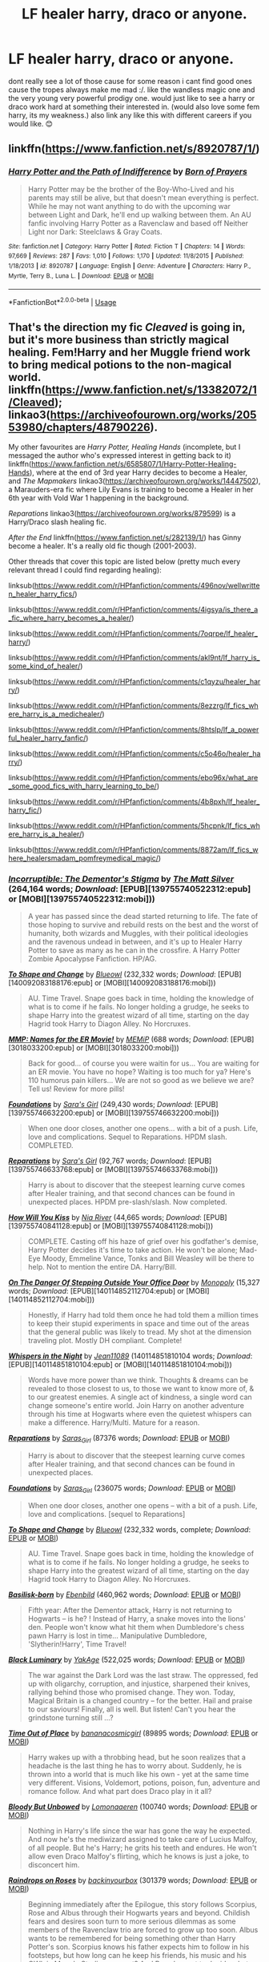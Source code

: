 #+TITLE: LF healer harry, draco or anyone.

* LF healer harry, draco or anyone.
:PROPERTIES:
:Author: dddduuuuddddeee
:Score: 2
:DateUnix: 1587303173.0
:DateShort: 2020-Apr-19
:FlairText: Request
:END:
dont really see a lot of those cause for some reason i cant find good ones cause the tropes always make me mad :/. like the wandless magic one and the very young very powerful prodigy one. would just like to see a harry or draco work hard at something their interested in. (would also love some fem harry, its my weakness.) also link any like this with different careers if you would like. 😊


** linkffn([[https://www.fanfiction.net/s/8920787/1/]])
:PROPERTIES:
:Author: YOB1997
:Score: 1
:DateUnix: 1588337571.0
:DateShort: 2020-May-01
:END:

*** [[https://www.fanfiction.net/s/8920787/1/][*/Harry Potter and the Path of Indifference/*]] by [[https://www.fanfiction.net/u/3452516/Born-of-Prayers][/Born of Prayers/]]

#+begin_quote
  Harry Potter may be the brother of the Boy-Who-Lived and his parents may still be alive, but that doesn't mean everything is perfect. While he may not want anything to do with the upcoming war between Light and Dark, he'll end up walking between them. An AU fanfic involving Harry Potter as a Ravenclaw and based off Neither Light nor Dark: Steelclaws & Gray Coats.
#+end_quote

^{/Site/:} ^{fanfiction.net} ^{*|*} ^{/Category/:} ^{Harry} ^{Potter} ^{*|*} ^{/Rated/:} ^{Fiction} ^{T} ^{*|*} ^{/Chapters/:} ^{14} ^{*|*} ^{/Words/:} ^{97,669} ^{*|*} ^{/Reviews/:} ^{287} ^{*|*} ^{/Favs/:} ^{1,010} ^{*|*} ^{/Follows/:} ^{1,170} ^{*|*} ^{/Updated/:} ^{11/8/2015} ^{*|*} ^{/Published/:} ^{1/18/2013} ^{*|*} ^{/id/:} ^{8920787} ^{*|*} ^{/Language/:} ^{English} ^{*|*} ^{/Genre/:} ^{Adventure} ^{*|*} ^{/Characters/:} ^{Harry} ^{P.,} ^{Myrtle,} ^{Terry} ^{B.,} ^{Luna} ^{L.} ^{*|*} ^{/Download/:} ^{[[http://www.ff2ebook.com/old/ffn-bot/index.php?id=8920787&source=ff&filetype=epub][EPUB]]} ^{or} ^{[[http://www.ff2ebook.com/old/ffn-bot/index.php?id=8920787&source=ff&filetype=mobi][MOBI]]}

--------------

*FanfictionBot*^{2.0.0-beta} | [[https://github.com/tusing/reddit-ffn-bot/wiki/Usage][Usage]]
:PROPERTIES:
:Author: FanfictionBot
:Score: 1
:DateUnix: 1588337582.0
:DateShort: 2020-May-01
:END:


** That's the direction my fic /Cleaved/ is going in, but it's more business than strictly magical healing. Fem!Harry and her Muggle friend work to bring medical potions to the non-magical world. linkffn([[https://www.fanfiction.net/s/13382072/1/Cleaved]]); linkao3([[https://archiveofourown.org/works/20553980/chapters/48790226]]).

My other favourites are /Harry Potter, Healing Hands/ (incomplete, but I messaged the author who's expressed interest in getting back to it) linkffn([[https://www.fanfiction.net/s/6585807/1/Harry-Potter-Healing-Hands]]), where at the end of 3rd year Harry decides to become a Healer, and /The Mapmakers/ linkao3([[https://archiveofourown.org/works/14447502]]), a Marauders-era fic where Lily Evans is training to become a Healer in her 6th year with Vold War 1 happening in the background.

/Reparations/ linkao3([[https://archiveofourown.org/works/879599]]) is a Harry/Draco slash healing fic.

/After the End/ linkffn([[https://www.fanfiction.net/s/282139/1/]]) has Ginny become a healer. It's a really old fic though (2001-2003).

Other threads that cover this topic are listed below (pretty much every relevant thread I could find regarding healing):

linksub([[https://www.reddit.com/r/HPfanfiction/comments/496nov/wellwritten_healer_harry_fics/]])

linksub([[https://www.reddit.com/r/HPfanfiction/comments/4igsya/is_there_a_fic_where_harry_becomes_a_healer/]])

linksub([[https://www.reddit.com/r/HPfanfiction/comments/7oqrpe/lf_healer_harry/]])

linksub([[https://www.reddit.com/r/HPfanfiction/comments/akl9nt/lf_harry_is_some_kind_of_healer/]])

linksub([[https://www.reddit.com/r/HPfanfiction/comments/c1qyzu/healer_harry/]])

linksub([[https://www.reddit.com/r/HPfanfiction/comments/8ezzrg/lf_fics_where_harry_is_a_medichealer/]])

linksub([[https://www.reddit.com/r/HPfanfiction/comments/8htslp/lf_a_powerful_healer_harry_fanfic/]])

linksub([[https://www.reddit.com/r/HPfanfiction/comments/c5o46o/healer_harry/]])

linksub([[https://www.reddit.com/r/HPfanfiction/comments/ebo96x/what_are_some_good_fics_with_harry_learning_to_be/]])

linksub([[https://www.reddit.com/r/HPfanfiction/comments/4b8pxh/lf_healer_harry_fic/]])

linksub([[https://www.reddit.com/r/HPfanfiction/comments/5hcpnk/lf_fics_where_harry_is_a_healer/]])

linksub([[https://www.reddit.com/r/HPfanfiction/comments/8872am/lf_fics_where_healersmadam_pomfreymedical_magic/]])
:PROPERTIES:
:Author: YOB1997
:Score: 1
:DateUnix: 1587310038.0
:DateShort: 2020-Apr-19
:END:

*** [[http://www.fanfiction.net/s/7539141/1/][*/Incorruptible: The Dementor's Stigma/*]] by [[https://www.fanfiction.net/u/1490083/The-Matt-Silver][/The Matt Silver/]] (264,164 words; /Download/: [EPUB][139755740522312:epub] or [MOBI][139755740522312:mobi]))

#+begin_quote
  A year has passed since the dead started returning to life. The fate of those hoping to survive and rebuild rests on the best and the worst of humanity, both wizards and Muggles, with their political ideologies and the ravenous undead in between, and it's up to Healer Harry Potter to save as many as he can in the crossfire. A Harry Potter Zombie Apocalypse Fanfiction. HP/AG.
#+end_quote

[[http://www.fanfiction.net/s/6413108/1/][*/To Shape and Change/*]] by [[https://www.fanfiction.net/u/1201799/Blueowl][/Blueowl/]] (232,332 words; /Download/: [EPUB][140092083188176:epub] or [MOBI][140092083188176:mobi]))

#+begin_quote
  AU. Time Travel. Snape goes back in time, holding the knowledge of what is to come if he fails. No longer holding a grudge, he seeks to shape Harry into the greatest wizard of all time, starting on the day Hagrid took Harry to Diagon Alley. No Horcruxes.
#+end_quote

[[http://www.fanfiction.net/s/879599/1/][*/MMP: Names for the ER Movie!/*]] by [[https://www.fanfiction.net/u/227640/MEMiP][/MEMiP/]] (688 words; /Download/: [EPUB][3018033200:epub] or [MOBI][3018033200:mobi]))

#+begin_quote
  Back for good... of course you were waitin for us... You are waiting for an ER movie. You have no hope? Waiting is too much for ya? Here's 110 humorus pain killers... We are not so good as we believe we are? Tell us! Review for more pills!
#+end_quote

[[http://www.fanfiction.net/s/5047623/1/][*/Foundations/*]] by [[https://www.fanfiction.net/u/1550773/Sara-s-Girl][/Sara's Girl/]] (249,430 words; /Download/: [EPUB][139755746632200:epub] or [MOBI][139755746632200:mobi]))

#+begin_quote
  When one door closes, another one opens... with a bit of a push. Life, love and complications. Sequel to Reparations. HPDM slash. COMPLETED.
#+end_quote

[[http://www.fanfiction.net/s/4842696/1/][*/Reparations/*]] by [[https://www.fanfiction.net/u/1550773/Sara-s-Girl][/Sara's Girl/]] (92,767 words; /Download/: [EPUB][139755746633768:epub] or [MOBI][139755746633768:mobi]))

#+begin_quote
  Harry is about to discover that the steepest learning curve comes after Healer training, and that second chances can be found in unexpected places. HPDM pre-slash/slash. Now completed.
#+end_quote

[[http://www.fanfiction.net/s/5498452/1/][*/How Will You Kiss/*]] by [[https://www.fanfiction.net/u/780029/Nia-River][/Nia River/]] (44,665 words; /Download/: [EPUB][139755740841128:epub] or [MOBI][139755740841128:mobi]))

#+begin_quote
  COMPLETE. Casting off his haze of grief over his godfather's demise, Harry Potter decides it's time to take action. He won't be alone; Mad-Eye Moody, Emmeline Vance, Tonks and Bill Weasley will be there to help. Not to mention the entire DA. Harry/Bill.
#+end_quote

[[http://www.fanfiction.net/s/3794974/1/][*/On The Danger Of Stepping Outside Your Office Door/*]] by [[https://www.fanfiction.net/u/696777/Monopoly][/Monopoly/]] (15,327 words; /Download/: [EPUB][140114852112704:epub] or [MOBI][140114852112704:mobi]))

#+begin_quote
  Honestly, if Harry had told them once he had told them a million times to keep their stupid experiments in space and time out of the areas that the general public was likely to tread. My shot at the dimension traveling plot. Mostly DH compliant. Complete!
#+end_quote

[[http://www.fanfiction.net/s/12104688/1/][*/Whispers in the Night/*]] by [[https://www.fanfiction.net/u/4926128/Jean11089][/Jean11089/]] (140114851810104 words; /Download/: [EPUB][140114851810104:epub] or [MOBI][140114851810104:mobi]))

#+begin_quote
  Words have more power than we think. Thoughts & dreams can be revealed to those closest to us, to those we want to know more of, & to our greatest enemies. A single act of kindness, a single word can change someone's entire world. Join Harry on another adventure through his time at Hogwarts where even the quietest whispers can make a difference. Harry/Multi. Mature for a reason.
#+end_quote

[[https://archiveofourown.org/works/879599][*/Reparations/*]] by [[https://www.archiveofourown.org/users/Saras_Girl/pseuds/Saras_Girl][/Saras_Girl/]] (87376 words; /Download/: [[https://archiveofourown.org/downloads/879599/Reparations.epub?updated_at=1574299521][EPUB]] or [[https://archiveofourown.org/downloads/879599/Reparations.mobi?updated_at=1574299521][MOBI]])

#+begin_quote
  Harry is about to discover that the steepest learning curve comes after Healer training, and that second chances can be found in unexpected places.
#+end_quote

[[https://archiveofourown.org/works/879624][*/Foundations/*]] by [[https://www.archiveofourown.org/users/Saras_Girl/pseuds/Saras_Girl][/Saras_Girl/]] (236075 words; /Download/: [[https://archiveofourown.org/downloads/Sa/Saras_Girl/879624/Foundations.epub?updated_at=1548090127][EPUB]] or [[https://archiveofourown.org/downloads/Sa/Saras_Girl/879624/Foundations.mobi?updated_at=1548090127][MOBI]])

#+begin_quote
  When one door closes, another one opens -- with a bit of a push. Life, love and complications. [sequel to Reparations]
#+end_quote

[[https://www.fanfiction.net/s/6413108/1/][*/To Shape and Change/*]] by [[https://www.fanfiction.net/u/1201799/Blueowl][/Blueowl/]] (232,332 words, complete; /Download/: [[http://www.ff2ebook.com/old/ffn-bot/index.php?id=6413108&source=ff&filetype=epub][EPUB]] or [[http://www.ff2ebook.com/old/ffn-bot/index.php?id=6413108&source=ff&filetype=mobi][MOBI]])

#+begin_quote
  AU. Time Travel. Snape goes back in time, holding the knowledge of what is to come if he fails. No longer holding a grudge, he seeks to shape Harry into the greatest wizard of all time, starting on the day Hagrid took Harry to Diagon Alley. No Horcruxes.
#+end_quote

[[https://www.fanfiction.net/s/10709411/1/][*/Basilisk-born/*]] by [[https://www.fanfiction.net/u/4707996/Ebenbild][/Ebenbild/]] (460,962 words; /Download/: [[http://www.ff2ebook.com/old/ffn-bot/index.php?id=10709411&source=ff&filetype=epub][EPUB]] or [[http://www.ff2ebook.com/old/ffn-bot/index.php?id=10709411&source=ff&filetype=mobi][MOBI]])

#+begin_quote
  Fifth year: After the Dementor attack, Harry is not returning to Hogwarts -- is he? ! Instead of Harry, a snake moves into the lions' den. People won't know what hit them when Dumbledore's chess pawn Harry is lost in time... Manipulative Dumbledore, 'Slytherin!Harry', Time Travel!
#+end_quote

[[https://www.fanfiction.net/s/12125300/1/][*/Black Luminary/*]] by [[https://www.fanfiction.net/u/8129173/YakAge][/YakAge/]] (522,025 words; /Download/: [[http://www.ff2ebook.com/old/ffn-bot/index.php?id=12125300&source=ff&filetype=epub][EPUB]] or [[http://www.ff2ebook.com/old/ffn-bot/index.php?id=12125300&source=ff&filetype=mobi][MOBI]])

#+begin_quote
  The war against the Dark Lord was the last straw. The oppressed, fed up with oligarchy, corruption, and injustice, sharpened their knives, rallying behind those who promised change. They won. Today, Magical Britain is a changed country -- for the better. Hail and praise to our saviours! Finally, all is well. But listen! Can't you hear the grindstone turning still ...?
#+end_quote

[[https://archiveofourown.org/works/14869719][*/Time Out of Place/*]] by [[https://www.archiveofourown.org/users/bananacosmicgirl/pseuds/bananacosmicgirl][/bananacosmicgirl/]] (89895 words; /Download/: [[https://archiveofourown.org/downloads/14869719/Time%20Out%20of%20Place.epub?updated_at=1528456851][EPUB]] or [[https://archiveofourown.org/downloads/14869719/Time%20Out%20of%20Place.mobi?updated_at=1528456851][MOBI]])

#+begin_quote
  Harry wakes up with a throbbing head, but he soon realizes that a headache is the last thing he has to worry about. Suddenly, he is thrown into a world that is much like his own - yet at the same time very different. Visions, Voldemort, potions, poison, fun, adventure and romance follow. And what part does Draco play in it all?
#+end_quote

[[https://archiveofourown.org/works/649419][*/Bloody But Unbowed/*]] by [[https://www.archiveofourown.org/users/Lomonaaeren/pseuds/Lomonaaeren][/Lomonaaeren/]] (100740 words; /Download/: [[https://archiveofourown.org/downloads/649419/Bloody%20But%20Unbowed.epub?updated_at=1529928304][EPUB]] or [[https://archiveofourown.org/downloads/649419/Bloody%20But%20Unbowed.mobi?updated_at=1529928304][MOBI]])

#+begin_quote
  Nothing in Harry's life since the war has gone the way he expected. And now he's the mediwizard assigned to take care of Lucius Malfoy, of all people. But he's Harry; he grits his teeth and endures. He won't allow even Draco Malfoy's flirting, which he knows is just a joke, to disconcert him.
#+end_quote

[[https://archiveofourown.org/works/373224][*/Raindrops on Roses/*]] by [[https://www.archiveofourown.org/users/backinyourbox/pseuds/backinyourbox][/backinyourbox/]] (301379 words; /Download/: [[https://archiveofourown.org/downloads/373224/Raindrops%20on%20Roses.epub?updated_at=1545274678][EPUB]] or [[https://archiveofourown.org/downloads/373224/Raindrops%20on%20Roses.mobi?updated_at=1545274678][MOBI]])

#+begin_quote
  Beginning immediately after the Epilogue, this story follows Scorpius, Rose and Albus through their Hogwarts years and beyond. Childish fears and desires soon turn to more serious dilemmas as some members of the Ravenclaw trio are forced to grow up too soon. Albus wants to be remembered for being something other than Harry Potter's son. Scorpius knows his father expects him to follow in his footsteps, but how long can he keep his friends, his music and his OWL in Muggle Studies a secret? And Rose has yet to decide what she wants...
#+end_quote

--------------

/slim!FanfictionBot/^{2.0.0-beta} Note that some story data has been sourced from older threads, and may be out of date.
:PROPERTIES:
:Author: FanfictionBot
:Score: 1
:DateUnix: 1587310113.0
:DateShort: 2020-Apr-19
:END:


*** [[https://www.fanfiction.net/s/12834801/1/][*/Break the Limits/*]] by [[https://www.fanfiction.net/u/9583469/MindForgedMan][/MindForgedMan/]] (32,819 words; /Download/: [[http://www.ff2ebook.com/old/ffn-bot/index.php?id=12834801&source=ff&filetype=epub][EPUB]] or [[http://www.ff2ebook.com/old/ffn-bot/index.php?id=12834801&source=ff&filetype=mobi][MOBI]])

#+begin_quote
  Upon realizing his strange abilities, a young Harry develops them to free himself from his hateful family & runs away. Given his importance to a world he doesn't know exists, how will life on the streets change the Boy-Who-Lived & the destiny he is fated? Who can provide the love he never had? H/Hr (Harmony) sometime after entering Hogwarts. AU, Black Coven & political themes.
#+end_quote

[[https://www.fanfiction.net/s/3384712/1/][*/The Lie I've Lived/*]] by [[https://www.fanfiction.net/u/940359/jbern][/jbern/]] (234,571 words, complete; /Download/: [[http://www.ff2ebook.com/old/ffn-bot/index.php?id=3384712&source=ff&filetype=epub][EPUB]] or [[http://www.ff2ebook.com/old/ffn-bot/index.php?id=3384712&source=ff&filetype=mobi][MOBI]])

#+begin_quote
  Not all of James died that night. Not all of Harry lived. The Triwizard Tournament as it should have been and a hero discovering who he really wants to be.
#+end_quote

[[https://www.fanfiction.net/s/8163784/1/][*/The Well Groomed Mind/*]] by [[https://www.fanfiction.net/u/1509740/Lady-Khali][/Lady Khali/]] (193,050 words; /Download/: [[http://www.ff2ebook.com/old/ffn-bot/index.php?id=8163784&source=ff&filetype=epub][EPUB]] or [[http://www.ff2ebook.com/old/ffn-bot/index.php?id=8163784&source=ff&filetype=mobi][MOBI]])

#+begin_quote
  On Halloween 1994, Harry learns his mind isn't his own. On Samhain morn, he vows to question everything. Armed with logic and an unlikely ally, Harry makes a last ditch bid to reclaim his life. The goal: survive at all costs.
#+end_quote

[[https://www.fanfiction.net/s/12805587/1/][*/Harry Potter and The Old Friend/*]] by [[https://www.fanfiction.net/u/4329413/Sinyk][/Sinyk/]] (85,361 words, complete; /Download/: [[http://www.ff2ebook.com/old/ffn-bot/index.php?id=12805587&source=ff&filetype=epub][EPUB]] or [[http://www.ff2ebook.com/old/ffn-bot/index.php?id=12805587&source=ff&filetype=mobi][MOBI]])

#+begin_quote
  An invitation to visit a muggle house in Surrey England, the next morning, the 25th July 1991, is received by Director Amelia Bones. It is the home of one Harry Potter. That visit changes everything.
#+end_quote

[[https://www.fanfiction.net/s/13349364/1/][*/Atonement/*]] by [[https://www.fanfiction.net/u/616007/old-crow][/old-crow/]] (74,355 words, complete; /Download/: [[http://www.ff2ebook.com/old/ffn-bot/index.php?id=13349364&source=ff&filetype=epub][EPUB]] or [[http://www.ff2ebook.com/old/ffn-bot/index.php?id=13349364&source=ff&filetype=mobi][MOBI]])

#+begin_quote
  Harry received some useful advice before the third task. The butterfly effect will be going full-speed. Not everyone is happy with the changes. Enjoy
#+end_quote

[[http://www.fanfiction.net/s/5163465/1/][*/Beginning of a New Life/*]] by [[https://www.fanfiction.net/u/1804194/rlpj4][/rlpj4/]] (95,729 words; /Download/: [EPUB][140173525106248:epub] or [MOBI][140173525106248:mobi]))

#+begin_quote
  AU. After the events of fourth year, Harry does not return to Privet Drive. He, with the help of Gringotts, decides to travel and learn as much as he can to help him in the fight against Voldemort. Super!Harry, Time-Travel!Harry
#+end_quote

[[http://www.fanfiction.net/s/11792471/1/][*/Parseltongue is Really Very Ordinary/*]] by [[https://www.fanfiction.net/u/6872861/BrilliantLady][/BrilliantLady/]] (129,371 words; /Download/: [EPUB][140227159173720:epub] or [MOBI][140227159173720:mobi]))

#+begin_quote
  Harry's been learning about pure-blood culture, with Pansy's help, and trying to blend in as an ordinary wizard. But will all his attempts at seeming normal be ruined when they find out he can speak to snakes? His Slytherin friends take the news differently than the Gryffindors. Smart!Harry, Sane!Voldemort. Complete. Part 3 of "Perfectly Normal".
#+end_quote

[[http://www.fanfiction.net/s/10071063/1/][*/The Assassin Wore White/*]] by [[https://www.fanfiction.net/u/2569626/apAidan][/apAidan/]] (9,434 words; /Download/: [EPUB][140092085038776:epub] or [MOBI][140092085038776:mobi]))

#+begin_quote
  In canon, healers and mediwitches were seemingly spared from the predations of the Death Eaters during both Blood Wars. St. Mungo's would have been a very soft target, but it stood inviolate. One patient was attacked, but the hospital and it's staff were spared. The question is, why? What could have kept mad killers in check? As with a great many other things, Poppy knew.
#+end_quote

[[https://archiveofourown.org/works/20553980][*/Cleaved/*]] by [[https://www.archiveofourown.org/users/StarsandSunkissed/pseuds/StarsandSunkissed][/StarsandSunkissed/]] (37590 words; /Download/: [[https://archiveofourown.org/downloads/20553980/Cleaved.epub?updated_at=1587171033][EPUB]] or [[https://archiveofourown.org/downloads/20553980/Cleaved.mobi?updated_at=1587171033][MOBI]])

#+begin_quote
  v. split or sever (something)AU. The Muggle world was meant to be a safe location for Holly Potter to live until she began Hogwarts. But with a Squib-born friend, a hidden Muggle education, and a clandestine potion-making business, the Wizarding World will get more than it expected from the Girl-Who-Lived. A subversion on the usual tropes. Years 1-4.
#+end_quote

[[https://archiveofourown.org/works/14447502][*/The Mapmakers/*]] by [[https://www.archiveofourown.org/users/Dizzy_Bird/pseuds/Dizzy_Bird][/Dizzy_Bird/]] (211968 words; /Download/: [[https://archiveofourown.org/downloads/14447502/The%20Mapmakers.epub?updated_at=1586146997][EPUB]] or [[https://archiveofourown.org/downloads/14447502/The%20Mapmakers.mobi?updated_at=1586146997][MOBI]])

#+begin_quote
  It's 1975 and Whoever-He-Is has turned his eyes towards Hogwarts. Muggle-born Lily Evans is certain her best friend has been recruited by the Death Eaters. She's less certain about her future in Wizarding Britain. And she has absolutely no idea how to handle the dark-haired, outrageously privileged, obnoxiously talented toerag named James Potter. A canon-compliant account of the first Wizarding War and the teenagers who fought in it.
#+end_quote

[[https://www.fanfiction.net/s/13382072/1/][*/Cleaved/*]] by [[https://www.fanfiction.net/u/3794507/StarsandSunkissed][/StarsandSunkissed/]] (39,232 words; /Download/: [[http://www.ff2ebook.com/old/ffn-bot/index.php?id=13382072&source=ff&filetype=epub][EPUB]] or [[http://www.ff2ebook.com/old/ffn-bot/index.php?id=13382072&source=ff&filetype=mobi][MOBI]])

#+begin_quote
  v. split or sever (something). AU. The Muggle world was meant to be a safe location for Holly Potter to live until she began Hogwarts. But with a Squib-born friend, a hidden Muggle education, and a clandestine potion-making business, the Wizarding World will get more than it expected from the Girl-Who-Lived. Subversion on the usual trope. Years 1-4.
#+end_quote

[[https://www.fanfiction.net/s/282139/1/][*/After the End/*]] by [[https://www.fanfiction.net/u/62739/Sugar-Quill][/Sugar Quill/]] (632,204 words; /Download/: [[http://www.ff2ebook.com/old/ffn-bot/index.php?id=282139&source=ff&filetype=epub][EPUB]] or [[http://www.ff2ebook.com/old/ffn-bot/index.php?id=282139&source=ff&filetype=mobi][MOBI]])

#+begin_quote
  A post-Hogwarts story by Zsenya and Arabella
#+end_quote

--------------

/slim!FanfictionBot/^{2.0.0-beta} Note that some story data has been sourced from older threads, and may be out of date.
:PROPERTIES:
:Author: FanfictionBot
:Score: 1
:DateUnix: 1587310128.0
:DateShort: 2020-Apr-19
:END:


*** wow! this is amazing!! thanks 😊
:PROPERTIES:
:Author: dddduuuuddddeee
:Score: 1
:DateUnix: 1587357524.0
:DateShort: 2020-Apr-20
:END:
